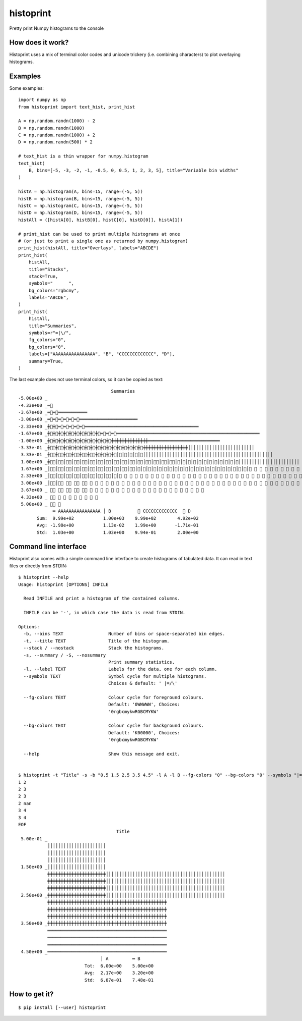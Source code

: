 ==========
histoprint
==========

Pretty print Numpy histograms to the console

How does it work?
-----------------

Histoprint uses a mix of terminal color codes and unicode trickery (i.e.
combining characters) to plot overlaying histograms.

Examples
--------

Some examples::

    import numpy as np
    from histoprint import text_hist, print_hist

    A = np.random.randn(1000) - 2
    B = np.random.randn(1000)
    C = np.random.randn(1000) + 2
    D = np.random.randn(500) * 2

    # text_hist is a thin wrapper for numpy.histogram
    text_hist(
        B, bins=[-5, -3, -2, -1, -0.5, 0, 0.5, 1, 2, 3, 5], title="Variable bin widths"
    )

    histA = np.histogram(A, bins=15, range=(-5, 5))
    histB = np.histogram(B, bins=15, range=(-5, 5))
    histC = np.histogram(C, bins=15, range=(-5, 5))
    histD = np.histogram(D, bins=15, range=(-5, 5))
    histAll = ([histA[0], histB[0], histC[0], histD[0]], histA[1])

    # print_hist can be used to print multiple histograms at once
    # (or just to print a single one as returned by numpy.histogram)
    print_hist(histAll, title="Overlays", labels="ABCDE")
    print_hist(
        histAll,
        title="Stacks",
        stack=True,
        symbols="      ",
        bg_colors="rgbcmy",
        labels="ABCDE",
    )
    print_hist(
        histAll,
        title="Summaries",
        symbols=r"=|\/",
        fg_colors="0",
        bg_colors="0",
        labels=["AAAAAAAAAAAAAAAA", "B", "CCCCCCCCCCCCC", "D"],
        summary=True,
    )

.. image:: examples.png

The last example does not use terminal colors, so it can be copied as text::

                                       Summaries
    -5.00e+00 _
    -4.33e+00 _═⃫
    -3.67e+00 _═⃫═⃫═͏═͏═͏═͏═͏═͏═͏═͏═͏═͏═͏
    -3.00e+00 _═⃫═⃫═⃫═⃫═⃫═⃫═͏═͏═͏═͏═͏═͏═͏═͏═͏═͏═͏═͏═͏═͏═͏═͏═͏═͏═͏═͏═͏═͏
    -2.33e+00 _╪⃫╪⃫═⃫═⃫═⃫═⃫═⃫═͏═͏═͏═͏═͏═͏═͏═͏═͏═͏═͏═͏═͏═͏═͏═͏═͏═͏═͏═͏═͏═͏═͏═͏═͏═͏═͏═͏═͏═͏═͏═͏═͏═͏═͏═͏═͏═͏═͏═͏═͏═͏═͏
    -1.67e+00 _╪⃫╪⃫╪⃫╪⃫╪⃫╪⃫╪⃫╪⃫╪⃫╪⃫═⃫═⃫═⃫═͏═͏═͏═͏═͏═͏═͏═͏═͏═͏═͏═͏═͏═͏═͏═͏═͏═͏═͏═͏═͏═͏═͏═͏═͏═͏═͏═͏═͏═͏═͏═͏═͏═͏═͏═͏═͏═͏═͏═͏═͏═͏═͏═͏═͏═͏═͏═͏═͏═͏═͏═͏═͏═͏
    -1.00e+00 _╪⃫╪⃫╪⃫╪⃫╪⃫╪⃫╪⃫╪⃫╪⃫╪⃫╪⃫╪⃫╪͏╪͏╪͏╪͏╪͏╪͏╪͏╪͏╪͏╪͏╪͏╪͏╪͏╪͏═͏═͏═͏═͏═͏═͏═͏═͏═͏═͏═͏═͏═͏═͏═͏═͏═͏═͏═͏═͏═͏═͏═͏═͏═͏═͏═͏
    -3.33e-01 _╪⃥⃫╪⃥⃫╪⃫╪⃫╪⃫╪⃫╪⃫╪⃫╪⃫╪⃫╪⃫╪⃫╪⃫╪⃫╪⃫╪⃫╪⃫╪͏╪͏╪͏╪͏╪͏╪͏╪͏╪͏╪͏╪͏╪͏╪͏╪͏╪͏╪͏╪͏╪͏│͏│͏│͏│͏│͏│͏│͏│͏│͏│͏│͏│͏│͏│͏│͏│͏│͏│͏│͏│͏│͏│͏│͏│͏│͏
     3.33e-01 _╪⃥⃫╪⃥⃫╪⃥⃫╪⃥⃫╪⃥⃫╪⃥⃫╪⃫╪⃫╪⃫╪⃫│⃫│⃫│⃫│⃫│⃫│͏│͏│͏│͏│͏│͏│͏│͏│͏│͏│͏│͏│͏│͏│͏│͏│͏│͏│͏│͏│͏│͏│͏│͏│͏│͏│͏│͏│͏│͏│͏│͏│͏│͏│͏│͏│͏│͏│͏│͏│͏│͏│͏│͏│͏│͏│͏│͏│͏
     1.00e+00 _╪⃥⃫│⃥⃫│⃥⃫│⃥⃫│⃥⃫│⃥⃫│⃥⃫│⃥⃫│⃥⃫│⃥⃫│⃥⃫│⃥⃫│⃥⃫│⃥⃫│⃥⃫│⃥⃫│⃥│⃥│⃥│⃥│⃥│⃥│⃥│⃥│⃥│⃥│⃥│⃥│͏│͏│͏│͏│͏│͏│͏│͏│͏│͏│͏│͏│͏│͏│͏│͏│͏│͏│͏│͏│͏│͏│͏
     1.67e+00 _│⃥⃫│⃥⃫│⃥⃫│⃥⃫│⃥⃫│⃥⃫│⃥⃫│⃥⃫│⃥⃫│⃥⃫│⃥⃫│⃥│⃥│⃥│⃥│⃥│⃥│⃥│⃥│⃥│⃥│⃥│⃥│⃥│⃥│⃥│⃥│⃥│⃥│⃥│⃥│⃥│⃥ ⃥ ⃥ ⃥ ⃥ ⃥ ⃥ ⃥ ⃥ ⃥ ⃥ ⃥ ⃥ ⃥ ⃥ ⃥ ⃥ ⃥ ⃥ ⃥ ⃥ ⃥ ⃥ ⃥ ⃥ ⃥ ⃥
     2.33e+00 _│⃥⃫│⃥⃫│⃥⃫│⃥⃫│⃥⃫│⃥⃫│⃥⃫│⃥⃫│⃥│⃥ ⃥ ⃥ ⃥ ⃥ ⃥ ⃥ ⃥ ⃥ ⃥ ⃥ ⃥ ⃥ ⃥ ⃥ ⃥ ⃥ ⃥ ⃥ ⃥ ⃥ ⃥ ⃥ ⃥ ⃥ ⃥ ⃥ ⃥ ⃥ ⃥ ⃥ ⃥ ⃥ ⃥ ⃥ ⃥ ⃥ ⃥ ⃥ ⃥ ⃥ ⃥ ⃥ ⃥ ⃥ ⃥ ⃥ ⃥ ⃥ ⃥ ⃥ ⃥ ⃥ ⃥ ⃥ ⃥ ⃥ ⃥
     3.00e+00 _│⃥⃫│⃥⃫ ⃥⃫ ⃥⃫ ⃥⃫ ⃥ ⃥ ⃥ ⃥ ⃥ ⃥ ⃥ ⃥ ⃥ ⃥ ⃥ ⃥ ⃥ ⃥ ⃥ ⃥ ⃥ ⃥ ⃥ ⃥ ⃥ ⃥ ⃥ ⃥ ⃥ ⃥ ⃥ ⃥ ⃥ ⃥ ⃥ ⃥ ⃥ ⃥ ⃥ ⃥ ⃥ ⃥ ⃥ ⃥ ⃥ ⃥ ⃥ ⃥ ⃥ ⃥ ⃥ ⃥ ⃥ ⃥
     3.67e+00 _ ⃥⃫ ⃥⃫ ⃥⃫ ⃥⃫ ⃥⃫ ⃥ ⃥ ⃥ ⃥ ⃥ ⃥ ⃥ ⃥ ⃥ ⃥ ⃥ ⃥ ⃥ ⃥ ⃥ ⃥ ⃥ ⃥ ⃥ ⃥ ⃥ ⃥
     4.33e+00 _ ⃥⃫ ⃥ ⃥ ⃥ ⃥ ⃥ ⃥ ⃥ ⃥
     5.00e+00 _ ⃥⃫ ⃥
                 ═͏ AAAAAAAAAAAAAAAA │͏ B          ⃥ CCCCCCCCCCCCC  ⃫ D
           Sum:  9.99e+02           1.00e+03    9.99e+02        4.92e+02
           Avg: -1.98e+00           1.13e-02    1.99e+00       -1.71e-01
           Std:  1.03e+00           1.03e+00    9.94e-01        2.00e+00

Command line interface
----------------------

Histoprint also comes with a simple command line interface to create histograms
of tabulated data. It can read in text files or directly from STDIN::

    $ histoprint --help
    Usage: histoprint [OPTIONS] INFILE

      Read INFILE and print a histogram of the contained columns.

      INFILE can be '-', in which case the data is read from STDIN.

    Options:
      -b, --bins TEXT                 Number of bins or space-separated bin edges.
      -t, --title TEXT                Title of the histogram.
      --stack / --nostack             Stack the histograms.
      -s, --summary / -S, --nosummary
                                      Print summary statistics.
      -l, --label TEXT                Labels for the data, one for each column.
      --symbols TEXT                  Symbol cycle for multiple histograms.
                                      Choices & default: ' |=/\'

      --fg-colors TEXT                Colour cycle for foreground colours.
                                      Default: '0WWWWW', Choices:
                                      '0rgbcmykwRGBCMYKW'

      --bg-colors TEXT                Colour cycle for background colours.
                                      Default: 'K00000', Choices:
                                      '0rgbcmykwRGBCMYKW'

      --help                          Show this message and exit.


    $ histoprint -t "Title" -s -b "0.5 1.5 2.5 3.5 4.5" -l A -l B --fg-colors "0" --bg-colors "0" --symbols "|=" - <<EOF
    1 2
    2 3
    2 3
    2 nan
    3 4
    3 4
    EOF
                                         Title
     5.00e-01 _
               │͏│͏│͏│͏│͏│͏│͏│͏│͏│͏│͏│͏│͏│͏│͏│͏│͏│͏│͏│͏│͏│͏
               │͏│͏│͏│͏│͏│͏│͏│͏│͏│͏│͏│͏│͏│͏│͏│͏│͏│͏│͏│͏│͏│͏
               │͏│͏│͏│͏│͏│͏│͏│͏│͏│͏│͏│͏│͏│͏│͏│͏│͏│͏│͏│͏│͏│͏
     1.50e+00 _│͏│͏│͏│͏│͏│͏│͏│͏│͏│͏│͏│͏│͏│͏│͏│͏│͏│͏│͏│͏│͏│͏
               ╪͏╪͏╪͏╪͏╪͏╪͏╪͏╪͏╪͏╪͏╪͏╪͏╪͏╪͏╪͏╪͏╪͏╪͏╪͏╪͏╪͏╪͏│͏│͏│͏│͏│͏│͏│͏│͏│͏│͏│͏│͏│͏│͏│͏│͏│͏│͏│͏│͏│͏│͏│͏│͏│͏│͏│͏│͏│͏│͏│͏│͏│͏│͏│͏│͏│͏│͏│͏│͏│͏│͏│͏│͏│͏
               ╪͏╪͏╪͏╪͏╪͏╪͏╪͏╪͏╪͏╪͏╪͏╪͏╪͏╪͏╪͏╪͏╪͏╪͏╪͏╪͏╪͏╪͏│͏│͏│͏│͏│͏│͏│͏│͏│͏│͏│͏│͏│͏│͏│͏│͏│͏│͏│͏│͏│͏│͏│͏│͏│͏│͏│͏│͏│͏│͏│͏│͏│͏│͏│͏│͏│͏│͏│͏│͏│͏│͏│͏│͏│͏
               ╪͏╪͏╪͏╪͏╪͏╪͏╪͏╪͏╪͏╪͏╪͏╪͏╪͏╪͏╪͏╪͏╪͏╪͏╪͏╪͏╪͏╪͏│͏│͏│͏│͏│͏│͏│͏│͏│͏│͏│͏│͏│͏│͏│͏│͏│͏│͏│͏│͏│͏│͏│͏│͏│͏│͏│͏│͏│͏│͏│͏│͏│͏│͏│͏│͏│͏│͏│͏│͏│͏│͏│͏│͏│͏
     2.50e+00 _╪͏╪͏╪͏╪͏╪͏╪͏╪͏╪͏╪͏╪͏╪͏╪͏╪͏╪͏╪͏╪͏╪͏╪͏╪͏╪͏╪͏╪͏│͏│͏│͏│͏│͏│͏│͏│͏│͏│͏│͏│͏│͏│͏│͏│͏│͏│͏│͏│͏│͏│͏│͏│͏│͏│͏│͏│͏│͏│͏│͏│͏│͏│͏│͏│͏│͏│͏│͏│͏│͏│͏│͏│͏│͏
               ╪͏╪͏╪͏╪͏╪͏╪͏╪͏╪͏╪͏╪͏╪͏╪͏╪͏╪͏╪͏╪͏╪͏╪͏╪͏╪͏╪͏╪͏╪͏╪͏╪͏╪͏╪͏╪͏╪͏╪͏╪͏╪͏╪͏╪͏╪͏╪͏╪͏╪͏╪͏╪͏╪͏╪͏╪͏╪͏╪͏
               ╪͏╪͏╪͏╪͏╪͏╪͏╪͏╪͏╪͏╪͏╪͏╪͏╪͏╪͏╪͏╪͏╪͏╪͏╪͏╪͏╪͏╪͏╪͏╪͏╪͏╪͏╪͏╪͏╪͏╪͏╪͏╪͏╪͏╪͏╪͏╪͏╪͏╪͏╪͏╪͏╪͏╪͏╪͏╪͏╪͏
               ╪͏╪͏╪͏╪͏╪͏╪͏╪͏╪͏╪͏╪͏╪͏╪͏╪͏╪͏╪͏╪͏╪͏╪͏╪͏╪͏╪͏╪͏╪͏╪͏╪͏╪͏╪͏╪͏╪͏╪͏╪͏╪͏╪͏╪͏╪͏╪͏╪͏╪͏╪͏╪͏╪͏╪͏╪͏╪͏╪͏
     3.50e+00 _╪͏╪͏╪͏╪͏╪͏╪͏╪͏╪͏╪͏╪͏╪͏╪͏╪͏╪͏╪͏╪͏╪͏╪͏╪͏╪͏╪͏╪͏╪͏╪͏╪͏╪͏╪͏╪͏╪͏╪͏╪͏╪͏╪͏╪͏╪͏╪͏╪͏╪͏╪͏╪͏╪͏╪͏╪͏╪͏╪͏
               ═͏═͏═͏═͏═͏═͏═͏═͏═͏═͏═͏═͏═͏═͏═͏═͏═͏═͏═͏═͏═͏═͏═͏═͏═͏═͏═͏═͏═͏═͏═͏═͏═͏═͏═͏═͏═͏═͏═͏═͏═͏═͏═͏═͏═͏
               ═͏═͏═͏═͏═͏═͏═͏═͏═͏═͏═͏═͏═͏═͏═͏═͏═͏═͏═͏═͏═͏═͏═͏═͏═͏═͏═͏═͏═͏═͏═͏═͏═͏═͏═͏═͏═͏═͏═͏═͏═͏═͏═͏═͏═͏
               ═͏═͏═͏═͏═͏═͏═͏═͏═͏═͏═͏═͏═͏═͏═͏═͏═͏═͏═͏═͏═͏═͏═͏═͏═͏═͏═͏═͏═͏═͏═͏═͏═͏═͏═͏═͏═͏═͏═͏═͏═͏═͏═͏═͏═͏
     4.50e+00 _═͏═͏═͏═͏═͏═͏═͏═͏═͏═͏═͏═͏═͏═͏═͏═͏═͏═͏═͏═͏═͏═͏═͏═͏═͏═͏═͏═͏═͏═͏═͏═͏═͏═͏═͏═͏═͏═͏═͏═͏═͏═͏═͏═͏═͏
                                   │͏ A         ═͏ B
                             Tot:  6.00e+00    5.00e+00
                             Avg:  2.17e+00    3.20e+00
                             Std:  6.87e-01    7.48e-01


How to get it?
--------------

::

    $ pip install [--user] histoprint
